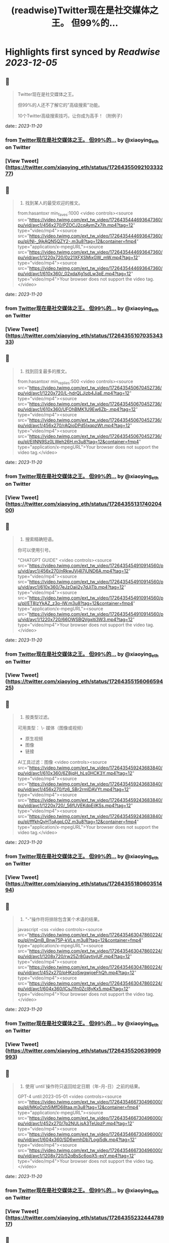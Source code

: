 :PROPERTIES:
:title: (readwise)Twitter现在是社交媒体之王。 但99%的...
:END:

:PROPERTIES:
:author: [[xiaoying_eth on Twitter]]
:full-title: "Twitter现在是社交媒体之王。 但99%的..."
:category: [[tweets]]
:url: https://twitter.com/xiaoying_eth/status/1726435509210333277
:image-url: https://pbs.twimg.com/profile_images/1668476737389494272/5kE7iqyp.jpg
:END:

* Highlights first synced by [[Readwise]] [[2023-12-05]]
** 📌
#+BEGIN_QUOTE
Twitter现在是社交媒体之王。

但99%的人还不了解它的"高级搜索"功能。

10个Twitter高级搜索技巧，让你成为高手！（附例子） 
#+END_QUOTE
    date:: [[2023-11-20]]
*** from _Twitter现在是社交媒体之王。 但99%的..._ by @xiaoying_eth on Twitter
*** [View Tweet](https://twitter.com/xiaoying_eth/status/1726435509210333277)
** 📌
#+BEGIN_QUOTE
1. 找到某人的最受欢迎的推文。

from:hasantoxr min_faves:1000 <video controls><source src="https://video.twimg.com/ext_tw_video/1726435444693647360/pu/vid/avc1/456x270/PZOCJ2cqAymZx7ih.mp4?tag=12" type="video/mp4"><source src="https://video.twimg.com/ext_tw_video/1726435444693647360/pu/pl/Nl-_9jkAQN5QZY2-.m3u8?tag=12&container=fmp4" type="application/x-mpegURL"><source src="https://video.twimg.com/ext_tw_video/1726435444693647360/pu/vid/avc1/1220x720/0z21XFXSMixGW_mW.mp4?tag=12" type="video/mp4"><source src="https://video.twimg.com/ext_tw_video/1726435444693647360/pu/vid/avc1/610x360/_02xdaXg1sdLw3pE.mp4?tag=12" type="video/mp4">Your browser does not support the video tag.</video> 
#+END_QUOTE
    date:: [[2023-11-20]]
*** from _Twitter现在是社交媒体之王。 但99%的..._ by @xiaoying_eth on Twitter
*** [View Tweet](https://twitter.com/xiaoying_eth/status/1726435510703534333)
** 📌
#+BEGIN_QUOTE
2. 找到回复最多的推文。

from:hasantoxr min_replies:500 <video controls><source src="https://video.twimg.com/ext_tw_video/1726435450670452736/pu/vid/avc1/1220x720/L-hdrQLJizb4JiaE.mp4?tag=12" type="video/mp4"><source src="https://video.twimg.com/ext_tw_video/1726435450670452736/pu/vid/avc1/610x360/UFOhBMK1U9Ew6Zb-.mp4?tag=12" type="video/mp4"><source src="https://video.twimg.com/ext_tw_video/1726435450670452736/pu/vid/avc1/456x270/rAQioDPd5IxqpzWt.mp4?tag=12" type="video/mp4"><source src="https://video.twimg.com/ext_tw_video/1726435450670452736/pu/pl/EIlNN9Sz0LWeh26H.m3u8?tag=12&container=fmp4" type="application/x-mpegURL">Your browser does not support the video tag.</video> 
#+END_QUOTE
    date:: [[2023-11-20]]
*** from _Twitter现在是社交媒体之王。 但99%的..._ by @xiaoying_eth on Twitter
*** [View Tweet](https://twitter.com/xiaoying_eth/status/1726435513174020400)
** 📌
#+BEGIN_QUOTE
3. 搜索精确短语。

你可以使用引号。

"CHATGPT GUIDE" <video controls><source src="https://video.twimg.com/ext_tw_video/1726435454910914560/pu/vid/avc1/456x270/nRkwJVj4I7jUND6A.mp4?tag=12" type="video/mp4"><source src="https://video.twimg.com/ext_tw_video/1726435454910914560/pu/vid/avc1/610x360/7eJzOaii2y7dJjTb.mp4?tag=12" type="video/mp4"><source src="https://video.twimg.com/ext_tw_video/1726435454910914560/pu/pl/ET8lzYkAZ_z3o-lW.m3u8?tag=12&container=fmp4" type="application/x-mpegURL"><source src="https://video.twimg.com/ext_tw_video/1726435454910914560/pu/vid/avc1/1220x720/66OWSBQVgxiti3W3.mp4?tag=12" type="video/mp4">Your browser does not support the video tag.</video> 
#+END_QUOTE
    date:: [[2023-11-20]]
*** from _Twitter现在是社交媒体之王。 但99%的..._ by @xiaoying_eth on Twitter
*** [View Tweet](https://twitter.com/xiaoying_eth/status/1726435515606659425)
** 📌
#+BEGIN_QUOTE
4. 按类型过滤。

可用类型：
\- 媒体（图像或视频）
- 原生视频
- 图像
- 链接

AI工具过滤：图像 <video controls><source src="https://video.twimg.com/ext_tw_video/1726435459243683840/pu/vid/avc1/610x360/6Z8jqH_hLs0HCK3Y.mp4?tag=12" type="video/mp4"><source src="https://video.twimg.com/ext_tw_video/1726435459243683840/pu/vid/avc1/456x270/fz6_SBr2rmlDAVYt.mp4?tag=12" type="video/mp4"><source src="https://video.twimg.com/ext_tw_video/1726435459243683840/pu/vid/avc1/1220x720/_56fUVEKdpEilKSs.mp4?tag=12" type="video/mp4"><source src="https://video.twimg.com/ext_tw_video/1726435459243683840/pu/pl/fffkhQyHToAgpLOZ.m3u8?tag=12&container=fmp4" type="application/x-mpegURL">Your browser does not support the video tag.</video> 
#+END_QUOTE
    date:: [[2023-11-20]]
*** from _Twitter现在是社交媒体之王。 但99%的..._ by @xiaoying_eth on Twitter
*** [View Tweet](https://twitter.com/xiaoying_eth/status/1726435518060351494)
** 📌
#+BEGIN_QUOTE
5. "-"操作符将排除包含某个术语的结果。

javascript -css <video controls><source src="https://video.twimg.com/ext_tw_video/1726435463047860224/pu/pl/mQmB_Bnw75P-kVLs.m3u8?tag=12&container=fmp4" type="application/x-mpegURL"><source src="https://video.twimg.com/ext_tw_video/1726435463047860224/pu/vid/avc1/1208x720/rw25Zr8GaytivjUF.mp4?tag=12" type="video/mp4"><source src="https://video.twimg.com/ext_tw_video/1726435463047860224/pu/vid/avc1/452x270/pHKzoSwgwjoeFhQh.mp4?tag=12" type="video/mp4"><source src="https://video.twimg.com/ext_tw_video/1726435463047860224/pu/vid/avc1/604x360/lCsJ1fn0ZcI8yKx5.mp4?tag=12" type="video/mp4">Your browser does not support the video tag.</video> 
#+END_QUOTE
    date:: [[2023-11-20]]
*** from _Twitter现在是社交媒体之王。 但99%的..._ by @xiaoying_eth on Twitter
*** [View Tweet](https://twitter.com/xiaoying_eth/status/1726435520639909993)
** 📌
#+BEGIN_QUOTE
6. 使用`until`操作符只返回给定日期（年-月-日）之前的结果。

GPT-4 until:2023-05-01 <video controls><source src="https://video.twimg.com/ext_tw_video/1726435466730496000/pu/pl/MKoOzh5IMfD68taa.m3u8?tag=12&container=fmp4" type="application/x-mpegURL"><source src="https://video.twimg.com/ext_tw_video/1726435466730496000/pu/vid/avc1/452x270/7p2NULjsA3TeUpzP.mp4?tag=12" type="video/mp4"><source src="https://video.twimg.com/ext_tw_video/1726435466730496000/pu/vid/avc1/604x360/SD6wmhDb7Logj5dk.mp4?tag=12" type="video/mp4"><source src="https://video.twimg.com/ext_tw_video/1726435466730496000/pu/vid/avc1/1208x720/52qBsSc6oqX5-esY.mp4?tag=12" type="video/mp4">Your browser does not support the video tag.</video> 
#+END_QUOTE
    date:: [[2023-11-20]]
*** from _Twitter现在是社交媒体之王。 但99%的..._ by @xiaoying_eth on Twitter
*** [View Tweet](https://twitter.com/xiaoying_eth/status/1726435523244478917)
** 📌
#+BEGIN_QUOTE
7. 使用`since`操作符只返回给定日期（年-月-日）之后的结果。

ChatGPT since:2023-04-01 <video controls><source src="https://video.twimg.com/ext_tw_video/1726435472241840128/pu/vid/avc1/1208x720/QP0D3OeT63p2hL3v.mp4?tag=12" type="video/mp4"><source src="https://video.twimg.com/ext_tw_video/1726435472241840128/pu/pl/JNqwCE9A5Dkj_6FT.m3u8?tag=12&container=fmp4" type="application/x-mpegURL"><source src="https://video.twimg.com/ext_tw_video/1726435472241840128/pu/vid/avc1/604x360/c26bB98PuqEjW9cY.mp4?tag=12" type="video/mp4"><source src="https://video.twimg.com/ext_tw_video/1726435472241840128/pu/vid/avc1/452x270/v0JXUlUztXEnzr3S.mp4?tag=12" type="video/mp4">Your browser does not support the video tag.</video> 
#+END_QUOTE
    date:: [[2023-11-20]]
*** from _Twitter现在是社交媒体之王。 但99%的..._ by @xiaoying_eth on Twitter
*** [View Tweet](https://twitter.com/xiaoying_eth/status/1726435525597503498)
** 📌
#+BEGIN_QUOTE
8. 找到发给特定人的推文。

from:ihteshamit to:hasantoxr <video controls><source src="https://video.twimg.com/ext_tw_video/1726435477052628992/pu/vid/avc1/1208x720/KrW8eqElvPzCWSMf.mp4?tag=12" type="video/mp4"><source src="https://video.twimg.com/ext_tw_video/1726435477052628992/pu/vid/avc1/452x270/DBcTTN9F_3mgBI4w.mp4?tag=12" type="video/mp4"><source src="https://video.twimg.com/ext_tw_video/1726435477052628992/pu/pl/iQppQLUw7tO1-ntw.m3u8?tag=12&container=fmp4" type="application/x-mpegURL"><source src="https://video.twimg.com/ext_tw_video/1726435477052628992/pu/vid/avc1/604x360/fH4HEZBADr-JV7zW.mp4?tag=12" type="video/mp4">Your browser does not support the video tag.</video> 
#+END_QUOTE
    date:: [[2023-11-20]]
*** from _Twitter现在是社交媒体之王。 但99%的..._ by @xiaoying_eth on Twitter
*** [View Tweet](https://twitter.com/xiaoying_eth/status/1726435527866687576)
** 📌
#+BEGIN_QUOTE
9. 按语言搜索。

ChatGPT lang:es <video controls><source src="https://video.twimg.com/ext_tw_video/1726435481171496960/pu/vid/avc1/1208x720/ySZGk6TdUM_NQxpN.mp4?tag=12" type="video/mp4"><source src="https://video.twimg.com/ext_tw_video/1726435481171496960/pu/vid/avc1/604x360/M3UsS1G4n9D86udt.mp4?tag=12" type="video/mp4"><source src="https://video.twimg.com/ext_tw_video/1726435481171496960/pu/pl/kjfjPZ6W7As5MYVP.m3u8?tag=12&container=fmp4" type="application/x-mpegURL"><source src="https://video.twimg.com/ext_tw_video/1726435481171496960/pu/vid/avc1/452x270/vgUu2dqVDlj_HhhN.mp4?tag=12" type="video/mp4">Your browser does not support the video tag.</video> 
#+END_QUOTE
    date:: [[2023-11-20]]
*** from _Twitter现在是社交媒体之王。 但99%的..._ by @xiaoying_eth on Twitter
*** [View Tweet](https://twitter.com/xiaoying_eth/status/1726435530345427064)
** 📌
#+BEGIN_QUOTE
10. 使用`near`和`within`操作符根据位置发现推文。

near:melbourne within:10mi <video controls><source src="https://video.twimg.com/ext_tw_video/1726435485151821824/pu/vid/avc1/452x270/m_GbeMA93ryKljD9.mp4?tag=12" type="video/mp4"><source src="https://video.twimg.com/ext_tw_video/1726435485151821824/pu/pl/-NJPUEc2uAPFIGT-.m3u8?tag=12&container=fmp4" type="application/x-mpegURL"><source src="https://video.twimg.com/ext_tw_video/1726435485151821824/pu/vid/avc1/1208x720/Fuf7NpVm0LjR81Z8.mp4?tag=12" type="video/mp4"><source src="https://video.twimg.com/ext_tw_video/1726435485151821824/pu/vid/avc1/604x360/CMojR3jXfpInzBEO.mp4?tag=12" type="video/mp4">Your browser does not support the video tag.</video> 
#+END_QUOTE
    date:: [[2023-11-20]]
*** from _Twitter现在是社交媒体之王。 但99%的..._ by @xiaoying_eth on Twitter
*** [View Tweet](https://twitter.com/xiaoying_eth/status/1726435532572614750)